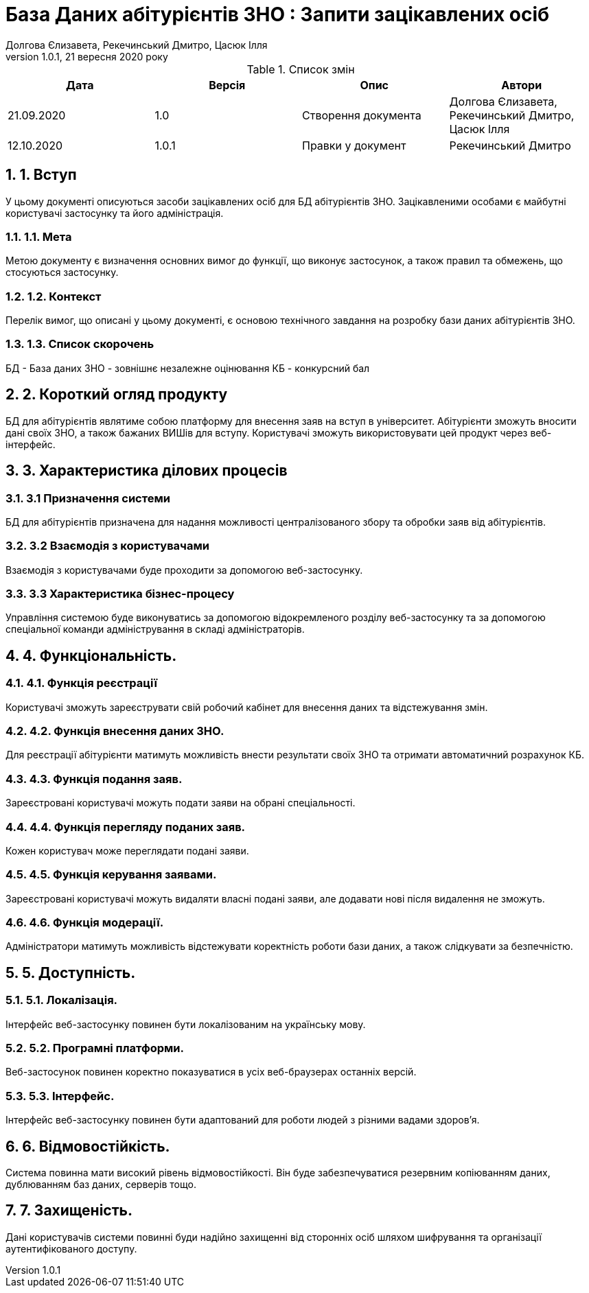 ﻿= База Даних абітурієнтів ЗНО : Запити зацікавлених осіб
Долгова Єлизавета, Рекечинський Дмитро, Цасюк Ілля
Версія 1.0.1, 21 вересня 2020 року
:toc: macro
:toc-title: Зміст
:sectnums:
:chapter-label:

<<<

[preface]
.Список змін
|===
|Дата |Версія |Опис |Автори

|21.09.2020
|1.0
|Створення документа
|Долгова Єлизавета, Рекечинський Дмитро, Цасюк Ілля

|12.10.2020
|1.0.1
|Правки у документ
|Рекечинський Дмитро
|===

<<<

== 1. Вступ
У цьому документі описуються засоби зацікавлених осіб для
БД абітурієнтів ЗНО. Зацікавленими особами
є майбутні користувачі застосунку та його адміністрація.

=== 1.1. Мета
Метою документу є визначення основних вимог до функції, що виконує
застосунок, а також правил та обмежень, що стосуються застосунку.

=== 1.2. Контекст
Перелік вимог, що описані у цьому документі, є основою технічного
завдання на розробку бази даних абітурієнтів ЗНО.

=== 1.3. Список скорочень
БД - База даних
ЗНО - зовнішнє незалежне оцінювання
КБ - конкурсний бал

== 2. Короткий огляд продукту
БД для абітурієнтів являтиме собою платформу для внесення заяв на вступ в
університет. Абітурієнти зможуть вносити дані своїх ЗНО, а також бажаних
ВИШів для вступу. Користувачі зможуть використовувати цей продукт через
веб-інтерфейс.

== 3. Характеристика ділових процесів

=== 3.1 Призначення системи
БД для абітурієнтів призначена для надання можливості централізованого збору
та обробки заяв від абітурієнтів.

=== 3.2 Взаємодія з користувачами
Взаємодія з користувачами буде проходити за допомогою веб-застосунку.

=== 3.3 Характеристика бізнес-процесу
Управління системою буде виконуватись за допомогою відокремленого розділу
веб-застосунку та за допомогою спеціальної команди адміністрування в складі
адміністраторів.

== 4. Функціональність.

=== 4.1. Функція реєстрації
Користувачі зможуть зареєструвати свій робочий кабінет для внесення даних та
відстежування змін.

=== 4.2. Функція внесення даних ЗНО.
Для реєстрації абітурієнти матимуть можливість внести результати своїх ЗНО
та отримати автоматичний розрахунок КБ.

=== 4.3. Функція подання заяв.
Зареєстровані користувачі можуть подати заяви на обрані спеціальності.

=== 4.4. Функція перегляду поданих заяв.
Кожен користувач може переглядати подані заяви.

=== 4.5. Функція керування заявами.
Зареєстровані користувачі можуть видаляти власні подані заяви, але додавати
нові після видалення не зможуть.

=== 4.6. Функція модерації.
Адміністратори матимуть можливість відстежувати коректність роботи бази
даних, а також слідкувати за безпечністю.

== 5. Доступність.
=== 5.1. Локалізація.
Інтерфейс веб-застосунку повинен бути локалізованим на українську мову.

=== 5.2. Програмні платформи.
Веб-застосунок повинен коректно показуватися в усіх веб-браузерах останніх
версій.

=== 5.3. Інтерфейс.
Інтерфейс веб-застосунку повинен бути адаптований для роботи людей з різними
вадами здоров'я.

== 6. Відмовостійкість.
Система повинна мати високий рівень відмовостійкості. Він буде забезпечуватися
резервним копіюванням даних, дублюванням баз даних, серверів тощо.

== 7. Захищеність.
Дані користувачів системи повинні буди надійно захищенні від сторонніх осіб
шляхом шифрування та організації аутентифікованого доступу.
